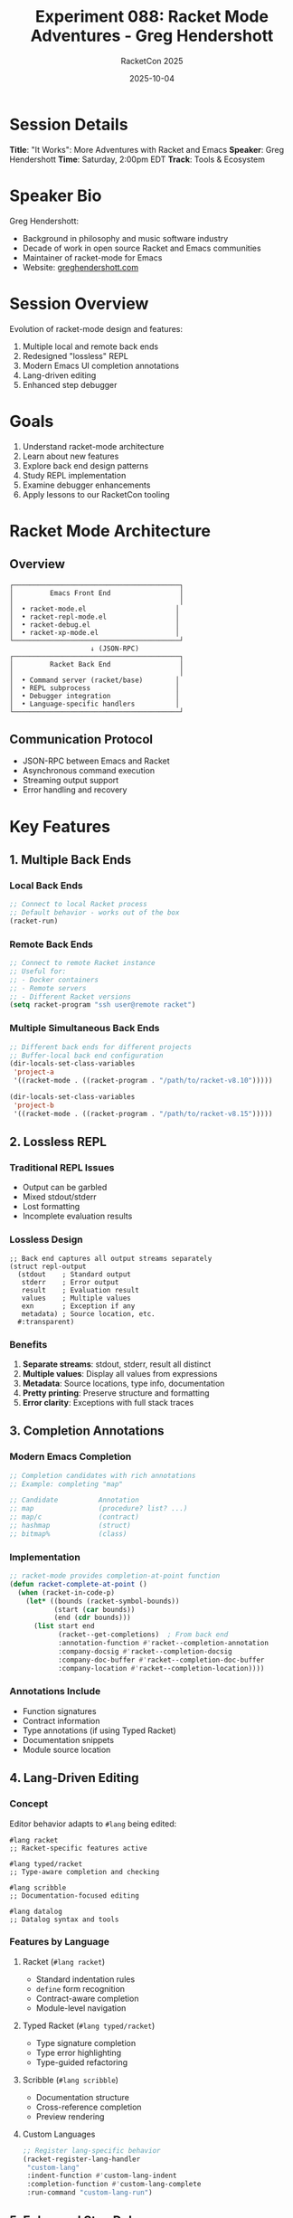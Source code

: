 #+TITLE: Experiment 088: Racket Mode Adventures - Greg Hendershott
#+AUTHOR: RacketCon 2025
#+DATE: 2025-10-04
#+STARTUP: overview

* Session Details

*Title*: "It Works": More Adventures with Racket and Emacs
*Speaker*: Greg Hendershott
*Time*: Saturday, 2:00pm EDT
*Track*: Tools & Ecosystem

* Speaker Bio

Greg Hendershott:
- Background in philosophy and music software industry
- Decade of work in open source Racket and Emacs communities
- Maintainer of racket-mode for Emacs
- Website: [[https://greghendershott.com][greghendershott.com]]

* Session Overview

Evolution of racket-mode design and features:
1. Multiple local and remote back ends
2. Redesigned "lossless" REPL
3. Modern Emacs UI completion annotations
4. Lang-driven editing
5. Enhanced step debugger

* Goals

1. Understand racket-mode architecture
2. Learn about new features
3. Explore back end design patterns
4. Study REPL implementation
5. Examine debugger enhancements
6. Apply lessons to our RacketCon tooling

* Racket Mode Architecture

** Overview

#+begin_src
┌─────────────────────────────────────────┐
│         Emacs Front End                 │
│                                         │
│  • racket-mode.el                      │
│  • racket-repl-mode.el                 │
│  • racket-debug.el                     │
│  • racket-xp-mode.el                   │
└─────────────────────────────────────────┘
                    ↓ (JSON-RPC)
┌─────────────────────────────────────────┐
│         Racket Back End                 │
│                                         │
│  • Command server (racket/base)        │
│  • REPL subprocess                     │
│  • Debugger integration                │
│  • Language-specific handlers          │
└─────────────────────────────────────────┘
#+end_src

** Communication Protocol

- JSON-RPC between Emacs and Racket
- Asynchronous command execution
- Streaming output support
- Error handling and recovery

* Key Features

** 1. Multiple Back Ends

*** Local Back Ends

#+begin_src emacs-lisp
;; Connect to local Racket process
;; Default behavior - works out of the box
(racket-run)
#+end_src

*** Remote Back Ends

#+begin_src emacs-lisp
;; Connect to remote Racket instance
;; Useful for:
;; - Docker containers
;; - Remote servers
;; - Different Racket versions
(setq racket-program "ssh user@remote racket")
#+end_src

*** Multiple Simultaneous Back Ends

#+begin_src emacs-lisp
;; Different back ends for different projects
;; Buffer-local back end configuration
(dir-locals-set-class-variables
 'project-a
 '((racket-mode . ((racket-program . "/path/to/racket-v8.10")))))

(dir-locals-set-class-variables
 'project-b
 '((racket-mode . ((racket-program . "/path/to/racket-v8.15")))))
#+end_src

** 2. Lossless REPL

*** Traditional REPL Issues

- Output can be garbled
- Mixed stdout/stderr
- Lost formatting
- Incomplete evaluation results

*** Lossless Design

#+begin_src racket
;; Back end captures all output streams separately
(struct repl-output
  (stdout    ; Standard output
   stderr    ; Error output
   result    ; Evaluation result
   values    ; Multiple values
   exn       ; Exception if any
   metadata) ; Source location, etc.
  #:transparent)
#+end_src

*** Benefits

1. *Separate streams*: stdout, stderr, result all distinct
2. *Multiple values*: Display all values from expressions
3. *Metadata*: Source locations, type info, documentation
4. *Pretty printing*: Preserve structure and formatting
5. *Error clarity*: Exceptions with full stack traces

** 3. Completion Annotations

*** Modern Emacs Completion

#+begin_src emacs-lisp
;; Completion candidates with rich annotations
;; Example: completing "map"

;; Candidate          Annotation
;; map                (procedure? list? ...)
;; map/c              (contract)
;; hashmap            (struct)
;; bitmap%            (class)
#+end_src

*** Implementation

#+begin_src emacs-lisp
;; racket-mode provides completion-at-point function
(defun racket-complete-at-point ()
  (when (racket-in-code-p)
    (let* ((bounds (racket-symbol-bounds))
           (start (car bounds))
           (end (cdr bounds)))
      (list start end
            (racket--get-completions)  ; From back end
            :annotation-function #'racket--completion-annotation
            :company-docsig #'racket--completion-docsig
            :company-doc-buffer #'racket--completion-doc-buffer
            :company-location #'racket--completion-location))))
#+end_src

*** Annotations Include

- Function signatures
- Contract information
- Type annotations (if using Typed Racket)
- Documentation snippets
- Module source location

** 4. Lang-Driven Editing

*** Concept

Editor behavior adapts to ~#lang~ being edited:

#+begin_src racket
#lang racket
;; Racket-specific features active

#lang typed/racket
;; Type-aware completion and checking

#lang scribble
;; Documentation-focused editing

#lang datalog
;; Datalog syntax and tools
#+end_src

*** Features by Language

**** Racket (~#lang racket~)

- Standard indentation rules
- ~define~ form recognition
- Contract-aware completion
- Module-level navigation

**** Typed Racket (~#lang typed/racket~)

- Type signature completion
- Type error highlighting
- Type-guided refactoring

**** Scribble (~#lang scribble~)

- Documentation structure
- Cross-reference completion
- Preview rendering

**** Custom Languages

#+begin_src emacs-lisp
;; Register lang-specific behavior
(racket-register-lang-handler
 "custom-lang"
 :indent-function #'custom-lang-indent
 :completion-function #'custom-lang-complete
 :run-command "custom-lang-run")
#+end_src

** 5. Enhanced Step Debugger

*** Debug Commands

| Key | Command | Description |
|-----+---------+-------------|
| ~n~ | Next | Step to next expression |
| ~s~ | Step | Step into function |
| ~o~ | Out | Step out of function |
| ~c~ | Continue | Run to next breakpoint |
| ~b~ | Break | Set breakpoint |
| ~d~ | Disable | Disable breakpoint |
| ~e~ | Eval | Evaluate expression |
| ~p~ | Print | Print variable |
| ~l~ | Locals | Show local bindings |

*** Debugger Features

**** Visual Stepping

#+begin_src racket
#lang racket

(define (factorial n)
  (if (zero? n)
      1
      (* n (factorial (- n 1)))))

;; When debugging, shows:
;; → (factorial 5)          ; Current expression
;;     (zero? 5)            ; About to evaluate
;;     #f                   ; Result
;;   → (* 5 (factorial 4))  ; Next step
#+end_src

**** Local Inspection

#+begin_example
Locals at (factorial 4):
  n = 4
  <continuation> = (* 5 ...)
#+end_example

**** Breakpoints

#+begin_src emacs-lisp
;; Set conditional breakpoint
(racket-debug-set-breakpoint
 :file "factorial.rkt"
 :line 4
 :condition "(> n 10)")

;; Break on exception
(racket-debug-break-on-exn #t)
#+end_src

**** Stack Traces

#+begin_example
Stack:
  factorial (factorial.rkt:3:2)
  factorial (factorial.rkt:5:7)
  factorial (factorial.rkt:5:7)
  factorial (factorial.rkt:5:7)
  main (factorial.rkt:8:0)
#+end_example

* Advanced Features

** XP Mode (eXPlore)

Enhanced IDE features:

*** Rename Refactoring

#+begin_src emacs-lisp
;; Rename symbol across project
M-x racket-xp-rename
;; Prompts for new name
;; Updates all references
;; Preserves module boundaries
#+end_src

*** Find References

#+begin_src emacs-lisp
;; Find all uses of symbol
M-x racket-xp-find-references
;; Shows results in *xref* buffer
;; Jump to any reference
#+end_src

*** Hover Documentation

#+begin_src emacs-lisp
;; Show docs on hover (via eldoc)
(add-hook 'racket-mode-hook #'racket-xp-mode)
;; Hover over symbol → see signature and docs
#+end_src

*** Unused Requires

#+begin_src emacs-lisp
;; Highlight unused requires
;; M-x racket-xp-annotate shows:
;;   (require racket/list)    ; Used
;;   (require racket/string)  ; Unused ← highlighted
#+end_src

** REPL Features

*** Command History

#+begin_src emacs-lisp
;; Persistent history across sessions
(setq racket-history-file "~/.racket-mode-repl-history")

;; Search history
M-r  ; Search backward
M-s  ; Search forward
#+end_src

*** Input Modes

**** Sexp Mode

#+begin_src emacs-lisp
;; Send complete s-expressions
;; Handles multi-line input correctly
(racket-repl-submit)  ; C-j or C-RET
#+end_src

**** Line Mode

#+begin_src emacs-lisp
;; Send line-by-line (like shell)
(racket-repl-submit-line)  ; RET
#+end_src

*** Result Presentation

#+begin_src racket
;; Multiple values displayed clearly
(values 1 2 3)
; → 1
; → 2
; → 3

;; Structures pretty-printed
(struct person (name age) #:transparent)
(person "Alice" 30)
; → (person "Alice" 30)

;; Large results paginated
(range 1000)
; → (0 1 2 3 4 5 6 7 8 9 ...)
;   [100 more items]
#+end_src

** Error Handling

*** Error Display

#+begin_example
Error in factorial.rkt:
  factorial: contract violation
    expected: exact-nonnegative-integer?
    given: -1
  in: the 1st argument of
      (-> exact-nonnegative-integer? exact-nonnegative-integer?)
  contract from: factorial.rkt:2:0
  blaming: factorial.rkt:8:0

Stack trace:
  factorial (factorial.rkt:3:2)
  main (factorial.rkt:8:0)
#+end_example

*** Error Navigation

#+begin_src emacs-lisp
;; Jump to error location
;; Click on error message
;; Or use compilation-mode bindings
M-g n  ; Next error
M-g p  ; Previous error
#+end_src

* Integration with RacketCon Tooling

** Our Configuration

Current setup in ~racketcon-2025-config.el~:

#+begin_src emacs-lisp
(defun racketcon-setup-racket-mode ()
  "Configure racket-mode for RacketCon 2025."
  (when (require 'racket-mode nil t)
    ;; Enable XP mode for IDE features
    (add-hook 'racket-mode-hook #'racket-xp-mode)

    ;; Custom indentation for RHEA
    (put 'define-hypothesis 'racket-indent-function 1)
    (put 'run-experiment 'racket-indent-function 1)

    ;; REPL settings
    (setq racket-repl-buffer-name-function
          #'racket-repl-buffer-name-project)

    ;; Performance tuning
    (setq racket-xp-after-change-refresh-delay 1)))
#+end_src

** Enhancements from Talk

Based on Greg's talk, we should add:

#+begin_src emacs-lisp
(defun racketcon-setup-racket-mode-enhanced ()
  "Enhanced racket-mode setup based on Greg's talk."

  ;; Multiple back ends for different Racket versions
  (dir-locals-set-class-variables
   'racketcon-experiments
   '((racket-mode . ((racket-program . auto-detect)))))

  ;; Enable lossless REPL
  (setq racket-repl-lossless t)

  ;; Enhanced completion annotations
  (setq racket-show-functions
        '(racket-show-pseudo-tooltip))

  ;; Step debugger configuration
  (define-key racket-mode-map (kbd "C-c C-d") #'racket-debug)

  ;; XP mode enhancements
  (setq racket-xp-highlight-unused-requires t)
  (setq racket-xp-eldoc t)

  ;; REPL history
  (setq racket-history-file
        (expand-file-name ".racket-mode-repl-history"
                         racketcon-project-root)))
#+end_src

* Comparison: Racket Mode vs Other Language Modes

| Feature | Racket Mode | SLIME (Lisp) | Cider (Clojure) |
|---------+-------------+--------------+-----------------|
| *Back end* | JSON-RPC | Swank | nREPL |
| *REPL* | Lossless | Standard | Enhanced |
| *Debugger* | Step | Full | Limited |
| *Completion* | Annotated | Basic | Annotated |
| *Refactoring* | XP mode | Limited | Yes |
| *Multi-version* | Yes | No | Via profiles |
| *Remote* | Yes | Yes | Yes |

* Questions for Greg's Talk

1. *Back End Design*
   - How does JSON-RPC handle large data transfers?
   - What's the protocol for streaming output?
   - How are back end crashes handled?

2. *Lossless REPL*
   - How is output captured separately?
   - Performance impact of lossless design?
   - Handling of very large results?

3. *Lang-Driven Editing*
   - How does racket-mode detect ~#lang~?
   - API for adding new language support?
   - Performance with many custom languages?

4. *Debugger*
   - Implementation using errortrace?
   - Overhead of debugging instrumentation?
   - Interaction with contracts/types?

5. *Future Plans*
   - LSP protocol support?
   - DAP (Debug Adapter Protocol)?
   - Integration with other tools?

* Practical Exercises

** Exercise 1: Multi-Version Setup

#+begin_src emacs-lisp
;; Configure different Racket versions per project
(dir-locals-set-directory-class
 "/path/to/old-project" 'racket-8-0)
(dir-locals-set-directory-class
 "/path/to/new-project" 'racket-8-15)

(dir-locals-set-class-variables
 'racket-8-0
 '((racket-mode . ((racket-program . "/usr/local/racket-8.0/bin/racket")))))

(dir-locals-set-class-variables
 'racket-8-15
 '((racket-mode . ((racket-program . "/usr/local/racket-8.15/bin/racket")))))
#+end_src

** Exercise 2: Custom Lang Support

#+begin_src emacs-lisp
;; Add support for custom #lang
(defun my-custom-lang-indent (indent-point state)
  ;; Custom indentation logic
  ...)

(defun my-custom-lang-setup ()
  (setq-local racket-indent-function #'my-custom-lang-indent))

(add-hook 'racket-mode-hook
          (lambda ()
            (when (save-excursion
                    (goto-char (point-min))
                    (looking-at "#lang my-custom-lang"))
              (my-custom-lang-setup))))
#+end_src

** Exercise 3: Enhanced Debugging

#+begin_src racket
#lang racket

;; File: debug-example.rkt
(define (buggy-function x)
  (cond
    [(zero? x) (error "Cannot be zero")]  ; Breakpoint here
    [(negative? x) (* x -1)]
    [else x]))

;; In Emacs:
;; 1. C-c C-d (start debugger)
;; 2. Set breakpoint on error line
;; 3. Call (buggy-function 0)
;; 4. Inspect locals, step through
#+end_src

* Files Structure

#+begin_example
088-racket-mode-adventures/
├── README.org                  # This file
├── 01-backend-design.org      # Back end architecture study
├── 02-lossless-repl.org       # REPL implementation details
├── 03-lang-driven.org         # Lang-specific editing
├── 04-debugger-deep-dive.org  # Debugger internals
├── 05-completion-system.org   # Completion annotations
├── 06-xp-mode-features.org    # XP mode exploration
└── config-enhancements.el     # Enhanced configuration
#+end_example

* Resources

** Official

- [[https://github.com/greghendershott/racket-mode][racket-mode on GitHub]]
- [[https://www.racket-mode.com/][Racket Mode Website]]
- [[https://greghendershott.com/][Greg Hendershott's Website]]

** Documentation

- [[https://github.com/greghendershott/racket-mode/blob/master/doc/racket-mode.org][racket-mode Manual]]
- [[https://github.com/greghendershott/racket-mode/wiki][racket-mode Wiki]]

** Related

- [[file:../061-ion-data-format/ION-MODE.org][Experiment 061: Ion Mode]] - Our custom mode
- [[file:../../elisp/racketcon-tools.el][RacketCon Tools]] - Our tooling
- [[file:../../racketcon-2025-config.el][RacketCon Config]] - Our setup

* RacketCon Application

** Before Talk

- Review current racket-mode setup
- Test multi-back end configuration
- Prepare questions about:
  - Back end protocol details
  - Performance optimization
  - Future roadmap

** During Talk

- Note new features
- Ask about implementation details
- Explore debugger demo

** After Talk

- Update our configuration
- Implement new features
- Share learnings with experiments

* Status

EXPERIMENT ready for Saturday 2:00pm EDT session with Greg Hendershott
